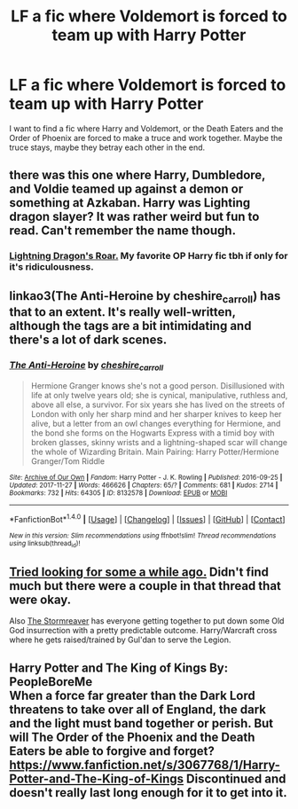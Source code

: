 #+TITLE: LF a fic where Voldemort is forced to team up with Harry Potter

* LF a fic where Voldemort is forced to team up with Harry Potter
:PROPERTIES:
:Author: VesperSenna
:Score: 6
:DateUnix: 1512650894.0
:DateShort: 2017-Dec-07
:FlairText: Request
:END:
I want to find a fic where Harry and Voldemort, or the Death Eaters and the Order of Phoenix are forced to make a truce and work together. Maybe the truce stays, maybe they betray each other in the end.


** there was this one where Harry, Dumbledore, and Voldie teamed up against a demon or something at Azkaban. Harry was Lighting dragon slayer? It was rather weird but fun to read. Can't remember the name though.
:PROPERTIES:
:Author: SleepyGuy12
:Score: 4
:DateUnix: 1512654853.0
:DateShort: 2017-Dec-07
:END:

*** [[https://www.fanfiction.net/s/10681251/1/Lightning-Dragon-s-Roar][Lightning Dragon's Roar.]] My favorite OP Harry fic tbh if only for it's ridiculousness.
:PROPERTIES:
:Score: 4
:DateUnix: 1512690629.0
:DateShort: 2017-Dec-08
:END:


** linkao3(The Anti-Heroine by cheshire_carroll) has that to an extent. It's really well-written, although the tags are a bit intimidating and there's a lot of dark scenes.
:PROPERTIES:
:Author: Flye_Autumne
:Score: 1
:DateUnix: 1512655504.0
:DateShort: 2017-Dec-07
:END:

*** [[http://archiveofourown.org/works/8132578][*/The Anti-Heroine/*]] by [[http://www.archiveofourown.org/users/cheshire_carroll/pseuds/cheshire_carroll][/cheshire_carroll/]]

#+begin_quote
  Hermione Granger knows she's not a good person. Disillusioned with life at only twelve years old; she is cynical, manipulative, ruthless and, above all else, a survivor. For six years she has lived on the streets of London with only her sharp mind and her sharper knives to keep her alive, but a letter from an owl changes everything for Hermione, and the bond she forms on the Hogwarts Express with a timid boy with broken glasses, skinny wrists and a lightning-shaped scar will change the whole of Wizarding Britain.  Main Pairing: Harry Potter/Hermione Granger/Tom Riddle
#+end_quote

^{/Site/: [[http://www.archiveofourown.org/][Archive of Our Own]] *|* /Fandom/: Harry Potter - J. K. Rowling *|* /Published/: 2016-09-25 *|* /Updated/: 2017-11-27 *|* /Words/: 466626 *|* /Chapters/: 65/? *|* /Comments/: 681 *|* /Kudos/: 2714 *|* /Bookmarks/: 732 *|* /Hits/: 64305 *|* /ID/: 8132578 *|* /Download/: [[http://archiveofourown.org/downloads/ch/cheshire_carroll/8132578/The%20AntiHeroine.epub?updated_at=1511799091][EPUB]] or [[http://archiveofourown.org/downloads/ch/cheshire_carroll/8132578/The%20AntiHeroine.mobi?updated_at=1511799091][MOBI]]}

--------------

*FanfictionBot*^{1.4.0} *|* [[[https://github.com/tusing/reddit-ffn-bot/wiki/Usage][Usage]]] | [[[https://github.com/tusing/reddit-ffn-bot/wiki/Changelog][Changelog]]] | [[[https://github.com/tusing/reddit-ffn-bot/issues/][Issues]]] | [[[https://github.com/tusing/reddit-ffn-bot/][GitHub]]] | [[[https://www.reddit.com/message/compose?to=tusing][Contact]]]

^{/New in this version: Slim recommendations using/ ffnbot!slim! /Thread recommendations using/ linksub(thread_id)!}
:PROPERTIES:
:Author: FanfictionBot
:Score: 1
:DateUnix: 1512655520.0
:DateShort: 2017-Dec-07
:END:


** [[https://www.reddit.com/r/HPfanfiction/comments/3msp0q/request_im_looking_for_more_buddy_cop_fics/][Tried looking for some a while ago.]] Didn't find much but there were a couple in that thread that were okay.

Also [[https://www.fanfiction.net/s/11975368/1/The-Stormreaver][The Stormreaver]] has everyone getting together to put down some Old God insurrection with a pretty predictable outcome. Harry/Warcraft cross where he gets raised/trained by Gul'dan to serve the Legion.
:PROPERTIES:
:Score: 1
:DateUnix: 1512690856.0
:DateShort: 2017-Dec-08
:END:


** Harry Potter and The King of Kings By: PeopleBoreMe\\
When a force far greater than the Dark Lord threatens to take over all of England, the dark and the light must band together or perish. But will The Order of the Phoenix and the Death Eaters be able to forgive and forget? [[https://www.fanfiction.net/s/3067768/1/Harry-Potter-and-The-King-of-Kings]] Discontinued and doesn't really last long enough for it to get into it.
:PROPERTIES:
:Author: BookAddiction1
:Score: 1
:DateUnix: 1512828637.0
:DateShort: 2017-Dec-09
:END:
